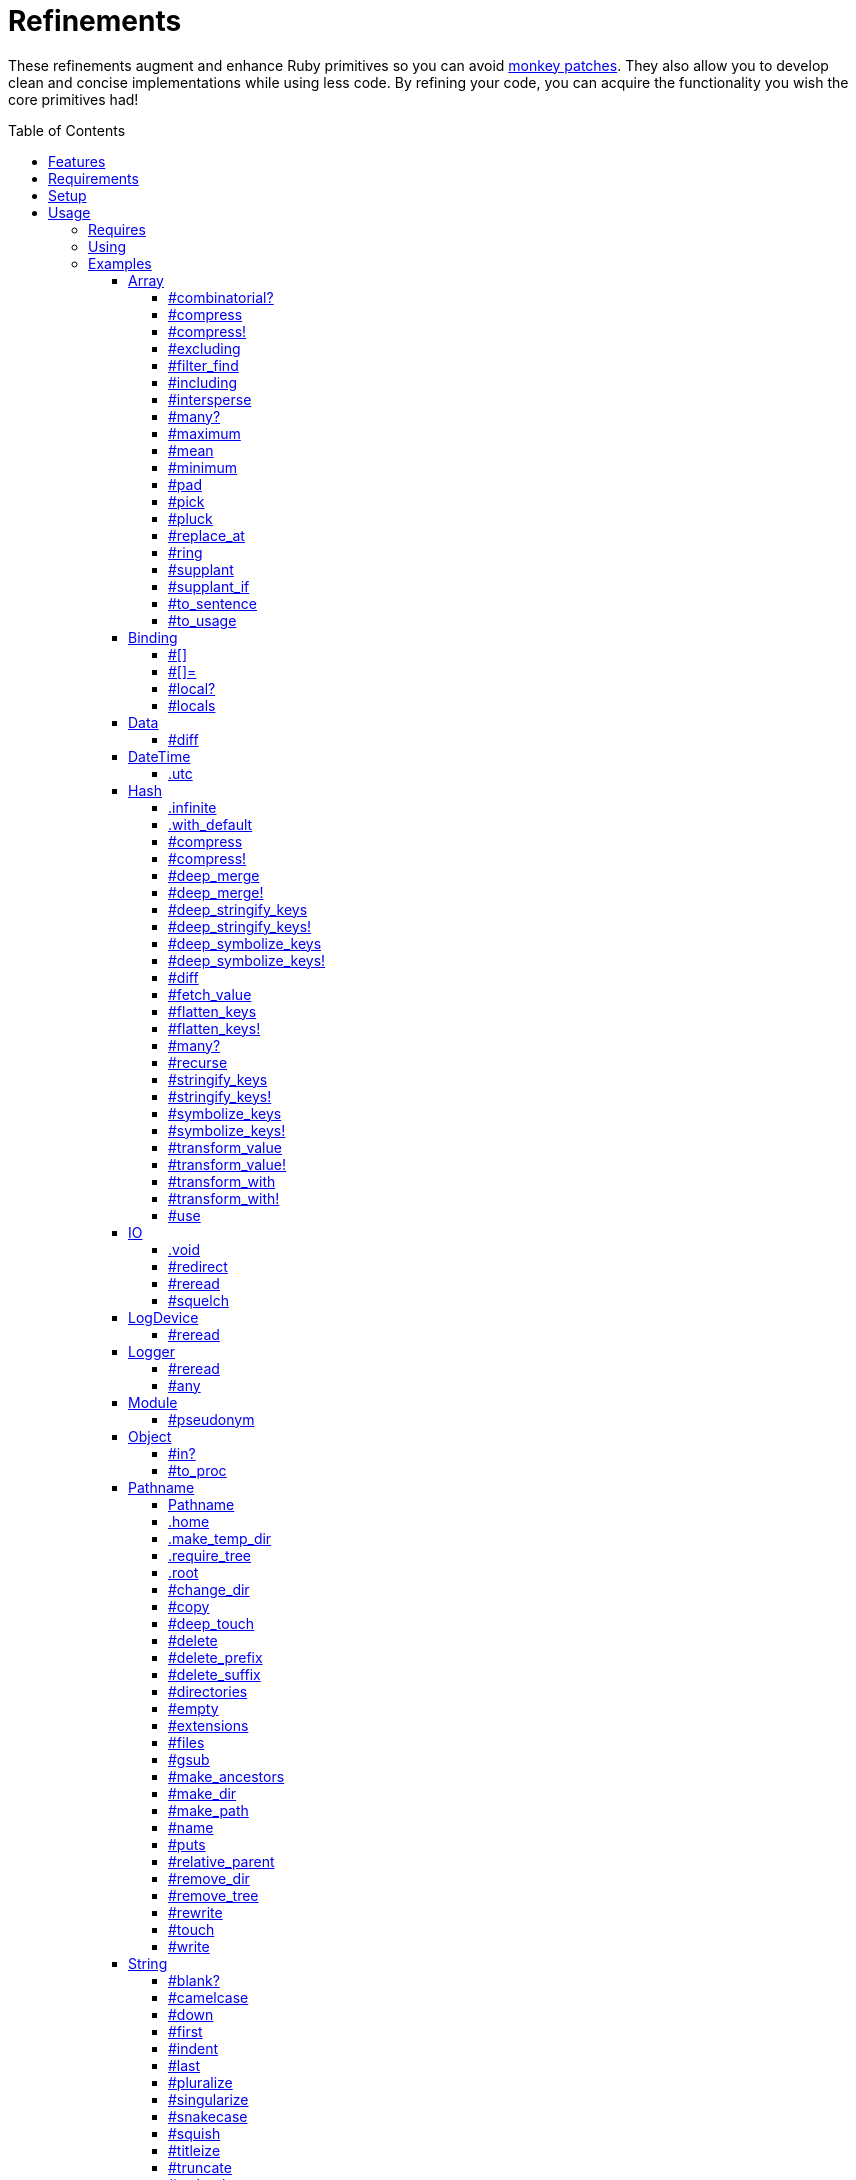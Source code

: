 :toc: macro
:toclevels: 5
:figure-caption!:

= Refinements

These refinements augment and enhance Ruby primitives so you can avoid link:https://alchemists.io/articles/ruby_antipatterns/#_monkey_patches[monkey patches]. They also allow you to develop clean and concise implementations while using less code. By refining your code, you can acquire the functionality you wish the core primitives had!

toc::[]

== Features

Enhances the following objects:

* Array
* Binding
* Data
* DateTime
* Hash
* IO
* LogDevice
* Logger
* Module
* Object
* Pathname
* String
* StringIO
* Struct
* Symbol

== Requirements

. https://www.ruby-lang.org[Ruby].
. A solid understanding of link:https://alchemists.io/articles/ruby_refinements[refinements].

== Setup

To install _with_ security, run:

[source,bash]
----
# 💡 Skip this line if you already have the public certificate installed.
gem cert --add <(curl --compressed --location https://alchemists.io/gems.pem)
gem install refinements --trust-policy HighSecurity
----

To install _without_ security, run:

[source,bash]
----
gem install refinements
----

You can also add the gem directly to your project:

[source,bash]
----
bundle add refinements
----

Once the gem is installed, you only need to require it:

[source,ruby]
----
require "refinements"
----

== Usage

=== Requires

If no refinements are desired, then add the following to your `Gemfile` instead:

[source,ruby]
----
gem "refinements", require: false
----

...then require the specific refinement, as needed. Example:

[source,ruby]
----
require "refinements/array"
require "refinements/binding"
require "refinements/data"
require "refinements/date_time"
require "refinements/hash"
require "refinements/io"
require "refinements/log_device"
require "refinements/logger"
require "refinements/module"
require "refinements/object"
require "refinements/pathname"
require "refinements/string"
require "refinements/string_io"
require "refinements/struct"
require "refinements/symbol"
----

=== Using

Much like including/extending a module, you’ll need to modify your object(s) to use the
refinement(s):

[source,ruby]
----
class Example
  using Refinements::Array
  using Refinements::Binding
  using Refinements::Data
  using Refinements::DateTime
  using Refinements::Hash
  using Refinements::IO
  using Refinements::LogDevice
  using Refinements::Logger
  using Refinements::Module
  using Refinements::Object
  using Refinements::Pathname
  using Refinements::String
  using Refinements::StringIO
  using Refinements::Struct
  using Refinements::Symbol
end
----

=== Examples

The following sections demonstrate how each refinement enriches your objects with new capabilities.

==== Array

===== #combinatorial?

Answers if an array is equal to another array when the elements are equal but in any order and/or subset.

[source,ruby]
----
example = %w[a b c]

example.combinatorial? %w[a b c]    # true
example.combinatorial? %w[c a b]    # true
example.combinatorial? %w[c]        # true
example.combinatorial? %w[c b]      # true
example.combinatorial? %w[x]        # false
example.combinatorial? %w[z b c]    # false
example.combinatorial? %w[a b c d]  # false
example.combinatorial? []           # false
----

===== #compress

Removes `nil` and empty objects without mutating itself. Answers itself if there is nothing to remove.

[source,ruby]
----
object = Object.new
example = [1, "blueberry", nil, "", [], {}, object]

[].compress       # []
[1, 2].compress   # [1, 2]
example.compress  # [1, "blueberry", object]
example           # [1, "blueberry", nil, "", [], {}, object]
----

===== #compress!

Removes `nil` and empty values while mutating itself. Answers `nil` if there is nothing to remove.

[source,ruby]
----
object = Object.new
example = [1, "blueberry", nil, "", [], {}, object]

[].compress!       # nil
[1, 2].compress!   # nil
example.compress!  # [1, "blueberry", object]
example            # [1, "blueberry", object]
----

===== #excluding

Removes given array or elements without mutating itself.

[source,ruby]
----
[1, 2, 3, 4, 5].excluding [4, 5]  # [1, 2, 3]
[1, 2, 3, 4, 5].excluding 4, 5    # [1, 2, 3]
----

===== #filter_find

⚠️ _This is deprecated and will be removed in Version 13.0.0._

Answers the first element which evaluates to true from a filtered collection.

[source,ruby]
----
handlers = [
  -> object { object if object == :b },
  proc { false },
  -> object { object if object == :a }
]

handlers.filter_find                                # Enumerator::Lazy
handlers.filter_find { |handler| handler.call :a }  # :a
handlers.filter_find { |handler| handler.call :x }  # nil
----

===== #including

Adds given array or elements without mutating itself.

[source,ruby]
----
[1, 2, 3].including [4, 5]  # [1, 2, 3, 4, 5]
[1, 2, 3].including 4, 5    # [1, 2, 3, 4, 5]
----

===== #intersperse

Inserts additional elements, or an array, between all members of given array.

[source,ruby]
----
[1, 2, 3].intersperse :a         # [1, :a, 2, :a, 3]
[1, 2, 3].intersperse :a, :b     # [1, :a, :b, 2, :a, :b, 3]
[1, 2, 3].intersperse %i[a b c]  # [1, :a, :b, :c, 2, :a, :b, :c, 3]
----

===== #many?

Answers true if an array has more than one element. Can take a block which evaluates as truthy or
falsey.

[source,ruby]
----
[1, 2].many?             # true
[1, 2, 3].many?(&:odd?)  # true
[1].many?                # false
[].many?                 # false
----

===== #maximum

Answers the maximum extracted value from a collection of objects.

[source,ruby]
----
Point = Data.define :x, :y
points = [Point[x: 1, y: 2], Point[x: 0, y: 1], Point[x: 2, y: 3]]

points.maximum :x  # 2
points.maximum :y  # 3
points.maximum :z  # undefined method `z' for #<data Point x=1, y=2> (NoMethodError)
[].maximum :x      # nil
----

===== #mean

Answers mean/average all elements within an array.

[source,ruby]
----
[].mean                 # 0
[5].mean                # 5
[1, 2, 3].mean          # 2
[1.25, 1.5, 1.75].mean  # 1.5
----

===== #minimum

Answers the minimum extracted value from a collection of objects.

[source,ruby]
----
Point = Data.define :x, :y
points = [Point[x: 1, y: 2], Point[x: 0, y: 1], Point[x: 2, y: 3]]

points.minimum :x  # 0
points.minimum :y  # 1
points.minimum :z  # undefined method `z' for #<data Point x=1, y=2> (NoMethodError)
[].minimum :x      # nil
----

===== #pad

Answers new array padded with given value up to a maximum size. Useful in situations where an array
needs to be a specific size with padded values.

[source,ruby]
----
["a"].pad 0         # ["a"]
["a"].pad "-", 3    # ["a", "-", "-"]
%w[a b].pad "-", 3  # ["a", "b", "-"]
----

===== #pick

Answers value of first element that matches given key.

[source,ruby]
----
array = [{name: "a", label: "A"}, {name: "b", label: "B"}, {name: "c", label: "C"}]

array.pick :name          # "a"
array.pick :name, :label  # ["a", "A"]
array.pick                # nil
[].pick :other            # nil
----

===== #pluck

Answers values of all elements that match given keys.

[source,ruby]
----
array = [{name: "a", label: "A"}, {name: "b", label: "B"}, {name: "c", label: "C"}]

array.pluck :name          # ["a", "b", "c"]
array.pluck :name, :label  # [["a", "A"], ["b", "B"], ["c", "C"]]
array.pluck                # []
[].pluck :other            # []
----

===== #replace_at

Answers mutated array where an element -- at a specific index -- is replaced by single or multiple elements.

[source,ruby]
----
%i[a b c].replace_at 0, :x      # [:x, :b, :c]
%i[a b c].replace_at 1, :x      # [:a, :x, :c]
%i[a b c].replace_at 1, :x, :y  # [:a, :x, :y, :c]
%i[a b c].replace_at -1, :x     # [:a, :b, :x]
----

===== #ring

Answers a circular array which can enumerate before, current, after elements.

[source,ruby]
----
example = [1, 2, 3]
example.ring  # "#<Enumerator: ...>"
example.ring { |(before, current, after)| puts "#{before} #{current} #{after}" }

# [3 1 2]
# [1 2 3]
# [2 3 1]
----

===== #supplant

Answers mutated array where first target element found is replaced by single or multiple elements.

[source,ruby]
----
%i[a b a].supplant :a, :z       # [:z, :b, :a]
%i[a b a].supplant :a, :z, :y   # [:z, :y, :b, :a]
%i[a b a].supplant :a, %i[z y]  # [[:z, :y], :b, :a]
----

===== #supplant_if

Answers mutated array where all target elements are replaced by single or multiple elements.

⚠️ Be aware that this can be an expensive operation on large arrays.

[source,ruby]
----
%i[a b a].supplant_if :a, :z       # [:z, :b, :z]
%i[a b a].supplant_if :a, :z, :y   # [:z, :y, :b, :z, :y]
%i[a b a].supplant_if :a, %i[z y]  # [[:z, :y], :b, [:z, :y]]
----

===== #to_sentence

Answers a sentence using `"and"` as the default conjunction and `", "` as the default delimiter.
Useful when building documentation, answering human readable error messages, etc.

[source,ruby]
----
[].to_sentence                                        # ""
["demo"].to_sentence                                  # "demo"
["a", :b].to_sentence                                 # "a and b"
[1, "a", :b, 2.0, /\w+/].to_sentence                  # "1, a, b, 2.0, and (?-mix:\\w+)"
%w[one two three].to_sentence                         # "one, two, and three"
%w[eins zwei drei].to_sentence "und", delimiter: " "  # "eins zwei und drei"
----

💡 You can use a string or a symbol for the conjunction (i.e. `"and"` or `:and`).

===== #to_usage

Further enhances `#to_sentence` by answering a sentence where all elements are inspected (i.e. `#inspect`) before turned into a sentence using `"and"` as the default conjunction and `", "` as the default delimiter. This is useful when providing detailed error messages _and_ you need the _types_ of all elements preserved.

[source,ruby]
----
[].to_usage                                        # ""
["demo"].to_usage                                  # "\"demo\""
["a", :b].to_usage                                 # "\"a\" and :b"
[1, "a", :b, 2.0, /\w+/].to_usage                  # "1, \"a\", :b, 2.0, and /\\w+/"
%w[one two three].to_usage                         # "\"one\", \"two\", and \"three\""
%w[eins zwei drei].to_usage "und", delimiter: " "  # "\"eins\" \"zwei\" und \"drei\""
----

💡 You can use a string or a symbol for the conjunction (i.e. `"and"` or `:and`).

==== Binding

===== #[]

Allows you to obtain a local variable. This is an alias to `#local_variable_get`.

[source,ruby]
----
a = 1
binding[:a]      # 1
binding[:bogus]  # `bogus' is not defined (NameError)
----

===== #[]=

Allows you to set a local variable. This is an alias to `#local_variable_set`.

[source,ruby]
----
a = 1
binding[:a] = 5
binding[:bogus] = "bad"

binding[:a]      # 5
binding[:bogus]  # # `bogus' is not defined (NameError)
----

===== #local?

Allows you to check if local variable is defined. This is an alias to `#local_variable_defined?`.

[source,ruby]
----
a = 1

binding.local? :a  # true
binding.local? :b  # false
----

===== #locals

Allows you to acquire all locally defined variables. This is an alias to `#local_variables`.

[source,ruby]
----
binding.locals  # []

a = 1
b = 2

binding.locals  # [:a, :b]
----

==== Data

===== #diff

Allows you to obtain the differences between two objects.

[source,ruby]
----
implementation = Data.define :a, :b, :c

one = implementation.new a: 1, b: 2, c: 3
two = implementation.new a: 3, b: 2, c: 1
three = Data.define(:x, :y).new x: 1, y: 2

one.diff one         # {}
one.diff two         # {:a=>[1, 3], :c=>[3, 1]}
one.diff three       # {:a=>[1, nil], :b=>[2, nil], :c=>[3, nil]}
one.diff Object.new  # {:a=>[1, nil], :b=>[2, nil], :c=>[3, nil]}
----

Any object that _is not_ the same type will have a `nil` value as shown in the last two examples.

==== DateTime

===== .utc

Answers new DateTime object for current UTC date/time.

[source,ruby]
----
DateTime.utc # "#<DateTime: 2019-12-31T18:17:00+00:00 ((2458849j,65820s,181867000n),+0s,2299161j)>"
----

==== Hash

===== .infinite

Answers new hash where missing keys, even deeply nested, answer an empty hash.

[source,ruby]
----
example = Hash.infinite
example[:a]          # {}
example[:a][:b][:c]  # {}
----

===== .with_default

Answers new hash where every top-level missing key has the same default value.

[source,ruby]
----
example = Hash.with_default ""
example[:a]  # ""

example = Hash.with_default []
example[:b]  # []
----

===== #compress

Removes `nil` and empty objects without mutating itself. Answers itself if nothing to remove.

[source,ruby]
----
object = Object.new
example = {a: 1, b: "blueberry", c: nil, d: "", e: [], f: {}, g: object}

{}.compress            # {}
{a: 1, b: 2}.compress  # {a: 1, b: 2}
example.compress       # {a: 1, b: "blueberry", g: object}
example                # {a: 1, b: "blueberry", c: nil, d: "", e: [], f: {}, g: object}
----

===== #compress!

Removes `nil` and empty objects while mutating itself. Answers `nil` if nothing to remove.

[source,ruby]
----
object = Object.new
example = {a: 1, b: "blueberry", c: nil, d: "", e: [], f: {}, g: object}

{}.compress!            # nil
{a: 1, b: 2}.compress!  # nil
example.compress!       # {a: 1, b: "blueberry", g: object}
example                 # {a: 1, b: "blueberry", g: object}
----

===== #deep_merge

Merges deeply nested hashes together without mutating itself.

[source,ruby]
----
example = {a: "A", b: {one: "One", two: "Two"}}

example.deep_merge b: {one: 1}  # {a: "A", b: {one: 1, two: "Two"}}
example                         # {a: "A", b: {one: "One", two: "Two"}}
----

===== #deep_merge!

Merges deeply nested hashes together while mutating itself.

[source,ruby]
----
example = {a: "A", b: {one: "One", two: "Two"}}

example.deep_merge! b: {one: 1}  # {a: "A", b: {one: 1, two: "Two"}}
example                          # {a: "A", b: {one: 1, two: "Two"}}
----

===== #deep_stringify_keys

Answers string keys of a nested hash without mutating itself. Does not handle nested arrays, though.

[source,ruby]
----
example = {a: {b: 2}}
example.deep_stringify_keys  # {"a" => {"b" => 1}}
example                      # {a: {b: 2}}
----

===== #deep_stringify_keys!

Answers string keys of nested hash while mutating itself. Does not handle nested arrays, though.

[source,ruby]
----
example = {a: {b: 2}}
example.deep_stringify_keys!  # {"a" => {"b" => 1}}
example                       # {"a" => {"b" => 1}}
----

===== #deep_symbolize_keys

Symbolizes keys of nested hash without mutating itself. Does not handle nested arrays, though.

[source,ruby]
----
example = {"a" => {"b" => 2}}
example.deep_symbolize_keys  # {a: {b: 1}}
example                      # {"a" => {"b" => 2}}
----

===== #deep_symbolize_keys!

Symbolizes keys of nested hash while mutating itself. Does not handle nested arrays, though.

[source,ruby]
----
example = {"a" => {"b" => 2}}
example.deep_symbolize_keys!  # {a: {b: 1}}
example                       # {a: {b: 1}}
----

===== #diff

Allows you to obtain the differences between two objects.

[source,ruby]
----
one = {a: 1, b: 2, c: 3}
two = {a: 3, b: 2, c: 1}
three = {c: 3, b: 2, a: 1}
four = Data.define(:x, :y).new x: 1, y: 2

one.diff one         # {}
one.diff two         # {:a=>[1, 3], :c=>[3, 1]}
one.diff three       # {}
one.diff four        # {:a=>[1, nil], :b=>[2, nil], :c=>[3, nil]}
one.diff Object.new  # {:a=>[1, nil], :b=>[2, nil], :c=>[3, nil]}
----

Any object that _is not_ the same type will have a `nil` value as shown in the last two examples. Two hashes with the same keys but defined in different order behave as if they had the same key order.

===== #fetch_value

Fetches value for exiting or missing key. Behavior is identical to `#fetch` except when the value of
the key is `nil` you'll get the default value instead. This eliminates the need for using an _or_
expression: `example.fetch(:desired_key) || "default_value"`.

[source,ruby]
----
{a: "demo"}.fetch_value :a, "default"   # "demo"
{a: "demo"}.fetch_value :a              # "demo"
{a: nil}.fetch_value :a, "default"      # "default"
{a: nil}.fetch_value(:a) { "default" }  # "default"
{}.fetch_value :a                       # KeyError
{}.fetch_value(:a) { "default" }        # "default"
{a: "demo"}.fetch_value                 # ArgumentError
----

===== #flatten_keys

Flattens nested keys as top-level keys without mutating itself. Keys are converted to symbols. Does not handle nested arrays.

[source,ruby]
----
{a: {b: 1}}.flatten_keys prefix: :demo          # {demo_a_b: 1}
{a: {b: 1}}.flatten_keys delimiter: :|          # {:"a|b" => 1}

example = {a: {b: 1}}
example.flatten_keys                            # {a_b: 1}
example                                         # {a: {b: 1}}
----

===== #flatten_keys!

Flattens nested keys as top-level keys while mutating itself. Keys are converted to symbols. Does not handle nested arrays.

[source,ruby]
----
{a: {b: 1}}.flatten_keys! prefix: :demo          # {demo_a_b: 1}
{a: {b: 1}}.flatten_keys! delimiter: :|          # {:"a|b" => 1}

example = {a: {b: 1}}
example.flatten_keys!  # {a_b: 1}
example                # {a_b: 1}
----

===== #many?

Answers true if a hash has more than one element. Can take a block which evaluates as truthy or
falsey.

[source,ruby]
----
{a: 1, b: 2}.many?                                     # true
{a: 1, b: 2, c: 2}.many? { |_key, value| value == 2 }  # true
{a: 1}.many?                                           # false
{}.many?                                               # false
----

===== #recurse

Recursively iterates over the hash and any hash value by applying the given block to it. Does not
handle nested arrays, though.

[source,ruby]
----
example = {"a" => {"b" => 1}}
example.recurse(&:symbolize_keys)  # {a: {b: 1}}
example.recurse(&:invert)          # {{"b" => 1} => "a"}
----

===== #stringify_keys

Converts keys to strings without mutating itself.

[source,ruby]
----
example = {a: 1, b: 2}
example.stringify_keys  # {"a" => 1, "b" => 2}
example                 # {a: 1, b: 2}
----

===== #stringify_keys!

Converts keys to strings while mutating itself.

[source,ruby]
----
example = {a: 1, b: 2}
example.stringify_keys!  # {"a" => 1, "b" => 2}
example                  # {"a" => 1, "b" => 2}
----

===== #symbolize_keys

Converts keys to symbols without mutating itself.

[source,ruby]
----
example = {"a" => 1, "b" => 2}
example.symbolize_keys  # {a: 1, b: 2}
example                 # {"a" => 1, "b" => 2}
----

===== #symbolize_keys!

Converts keys to symbols while mutating itself.

[source,ruby]
----
example = {"a" => 1, "b" => 2}
example.symbolize_keys!  # {a: 1, b: 2}
example                  # {a: 1, b: 2}
----

===== #transform_value

Transforms a value for the specified key _only_ if the key exists and a block is given. Otherwise, the original hash is answered. Does not mutate itself.

[source,ruby]
----
example = {a: 1, b: 2}

example.transform_value :b                          # {a: 1, b: 2}
example.transform_value(:b) { 20 }                  # {a: 1, b: 20}
example.transform_value(:b) { |value| value * 10 }  # {a: 1, b: 20}
example.transform_value :c                          # {a: 1, b: 2}
example.transform_value(:c) { :bogus }              # {a: 1, b: 2}
----

The original object _is not_ mutated:

[source,ruby]
----
example.transform_value(:b) { 20 }  # {a: 1, b: 20}
example                             # {a: 1, b: 2}
----

===== #transform_value!

Transforms a value for the specified key _only_ if the key exists and a block is given. Otherwise, the original hash is answered. Mutates itself.

[source,ruby]
----
example = {a: 1, b: 2}

example.transform_value! :b                          # {a: 1, b: 2}
example.transform_value!(:b) { 20 }                  # {a: 1, b: 20}
example.transform_value!(:b) { |value| value * 10 }  # {a: 1, b: 20}
example.transform_value! :c                          # {a: 1, b: 2}
example.transform_value!(:c) { :bogus }              # {a: 1, b: 2}
----

The original object _is_ mutated:

[source,ruby]
----
example.transform_value!(:b) { 20 }  # {a: 1, b: 20}
example                              # {a: 1, b: 20}
----

===== #transform_with

Transforms values of keys using specific operations (i.e. any object that responds to `#call`). Does not mutate itself and you can transform multiple values at once:

[source,ruby]
----
example = {name: "Jayne Doe", email: "<jd@example.com>"}

example.transform_with name: -> value { value.delete_suffix " Doe" },
                       email: -> value { value.tr "<>", "" }
# {name: "Jayne", email: "jd@example.com"}
----

Invalid keys are ignored:

[source,ruby]
----
example.transform_with bogus: -> value { value.tr "<>", "" }
# {email: "<jd@example.com>"}
----

The original object _is not_ mutated:

[source,ruby]
----
example  # {name: "Jayne Doe", email: "<jd@example.com>"}
----

===== #transform_with!

Transforms values of keys using specific operations (i.e. any object that responds to `#call`). Mutates itself and you can transform multiple values at once:

[source,ruby]
----
example = {name: "Jayne Doe", email: "<jd@example.com>"}

example.transform_with! name: -> value { value.delete_suffix " Doe" },
                        email: -> value { value.tr "<>", "" }
# {name: "Jayne", email: "jd@example.com"}
----

Invalid keys are ignored:

[source,ruby]
----
example.transform_with! bogus: -> value { value.tr "<>", "" }
# {email: "<jd@example.com>"}
----

The original object _is_ mutated:

[source,ruby]
----
example  # {name: "Jayne", email: "jd@example.com"}
----

===== #use

Uses the hash's keys as block arguments where the value of the block argument is equal to the value of the key found within the hash. Works best with hashes that use symbols for keys but falls back to string keys when symbol keys can't be found.

[source,ruby]
----
example = {unit: "221B", street: "Baker Street", city: "London", country: "UK"}

example.use { |unit, street| "#{unit} #{street}" }  # "221B Baker Street"
----

==== IO

===== .void

Answers an IO stream which points to `/dev/null` in order to ignore any reads or writes to the
stream. When given a block, the stream will automatically close upon block exit. When not given a
block, you'll need to close the stream manually.

[source,ruby]
----
io = IO.void                                    # "#<IO:fd 20>"
io = IO.void { |void| void.write "nevermore" }  # "#<IO:(closed)>"
----

===== #redirect

Redirects current stream to other stream when given a block. Without a block, the original stream is
answered instead.

[source,ruby]
----
io = IO.new IO.sysopen(Pathname("demo.txt").to_s, "w+")
other = IO.new IO.sysopen(Pathname("other.txt").to_s, "w+")

io.redirect other                                    # "#<IO:fd 20>"
io.redirect(other) { |stream| stream.write "demo" }  # "#<IO:fd 21>"
----

===== #reread

Answers full stream by rewinding to beginning of stream and reading all content.

[source,ruby]
----
io = IO.new IO.sysopen(Pathname("demo.txt").to_s, "w+")
io.write "This is a demo."

io.reread           # "This is a demo."
io.reread 4         # "This"

buffer = "".dup
io.reread(buffer:)  # "This is a demo."
buffer              # "This is a demo."
----

===== #squelch

Temporarily ignores any reads/writes for code executed within a block. Answers itself without any
arguments or when given a block.

[source,ruby]
----
io = IO.new IO.sysopen(Pathname("test.txt").to_s, "w+")

io.squelch                      # "#<IO:fd 20>"
io.squelch { io.write "Test" }  # "#<IO:fd 20>"
io.reread                       # ""
----

==== LogDevice

===== #reread

Answers previously written content by rewinding to beginning of device.

[source,ruby]
----
# With File.
device = Logger::LogDevice.new "test.log"
device.write "Test."
device.reread  # "Test."

# With StringIO.
device = Logger::LogDevice.new StringIO.new
device.write "Test."
device.reread  # "Test."

# With STDOUT.
device = Logger::LogDevice.new $stdout
device.write "Test."
device.reread  # ""
----

==== Logger

===== #reread

Answers previously written content by rewinding to beginning of log.

[source,ruby]
----
# With File.
logger = Logger.new "test.log"
logger.write "Test."
logger.reread  # "Test."

# With StringIO.
logger = Logger.new StringIO.new
logger.write "Test."
logger.reread  # "Test."

# With STDOUT.
logger = Logger.new $stdout
logger.write "Test."
logger.reread  # ""
----

===== #any

Allows you to log _any_ message which is identical in behavior and functionality to the `Logger#unknown` method only this requires less typing and better matches the terminology used by the `#unknown` method.

[source,ruby]
----
logger = Logger.new STDOUT

logger.any "Test."
# A, [2000-01-10T09:00:00.847428 #44925]   ANY -- : Test.

logger.any { "Test." }
A, [2000-01-10T09:00:00.330719 #44925]   ANY -- : Test.
----

==== Module

===== #pseudonym

Allows you to set a temporary name for your anonymous `Module` (or `Class` since `Class` inherits from `Module`) with a better default than what `+#set_temporary_name+` provides.

[source,ruby]
----
Module.new.pseudonym "demo"                       # demo-44600
Module.new.pseudonym "demo", delimiter: "_"       # demo_60900
Module.new.pseudonym "demo", nil                  # demo-
Module.new.pseudonym "demo", nil, delimiter: nil  # demo
----

The same applies for anonymous classes since classes inherit from modules:

[source,ruby]
----
Class.new.pseudonym "demo"                       # demo-44600 < Object
Class.new.pseudonym "demo", delimiter: "_"       # demo_60900 < Object
Class.new.pseudonym "demo", nil                  # demo- < Object
Class.new.pseudonym "demo", nil, delimiter: nil  # demo < Object
----

💡 While convenient, if you find yourself nullifying the suffix and/or delimiter, you're better off using `+#set_temporary_name+`.

==== Object

===== #in?

Allows you to know if `self` is included in, or an element of, the target object.

[source,ruby]
----
1.in? [1, 2, 3]             # true
9.in? [1, 2, 3]             # false

"a".in? %w[a b c]           # true
"z".in? %w[a b c]           # false

:a.in? %i[a b c]            # true
:z.in? %i[a b c]            # false

:a.in? %i[a b c].to_enum    # true
:z.in? %i[a b c].to_enum    # false

:a.in?({a: 1, b: 2, c: 3})  # true
:z.in?({a: 1, b: 2, c: 3})  # false

1.in? 1..5                  # true
9.in? 1..5                  # false

1.in? Set[1, 2, 3]          # true
9.in? Set[1, 2, 3]          # false

"a".in? "abcde"             # true
"z".in? "abcde"             # false

"z".in? Object.new          # `String#include?` must be implemented. (NoMethodError)
----

===== #to_proc

Allows you to cast any object to a proc.

[source,ruby]
----
one = Class.new { def call = :test }
           .new
two = Object.new

one.to_proc  # #<Proc:0x0000000124019580 (lambda)>
two.to_proc  # `Object#call` must be implemented. (NoMethodError)
----

==== Pathname

===== Pathname

Enhances the `Kernel` conversion function which casts `nil` into a pathname in order to avoid:
`TypeError (no implicit conversion of nil into String)`. The pathname remains invalid but at least
you have an instance of `Pathname`, which behaves like a _Null Object_, that can be used to
construct a valid path.

[source,ruby]
----
Pathname nil  # Pathname("")
----

===== .home

Answers user home directory.

[source,ruby]
----
Pathname.home  # Pathname "/Users/demo"
----

===== .make_temp_dir

Wraps `Dir.mktmpdir` with the following behavior (see
link:https://rubyapi.org/o/Dir.mktmpdir#method-c-mktmpdir[Dir.mktmpdir] for details):

* *Without Block* - Answers a newly created Pathname instance which is not automatically cleaned up.
* *With Block*  Yields a Pathname instance, answers result of given block, and automatically cleans
  up temporary directory after block exits.

The following examples use truncated temporary directories for illustration purposes only. In
reality, these paths will be longer depending on which operating system you are using.

[source,ruby]
----
Pathname.make_temp_dir                                       # Pathname:/var/folders/T/temp-20200101-16940-r8
Pathname.make_temp_dir prefix: "prefix-"                     # Pathname:/var/folders/T/prefix-20200101-16940-r8
Pathname.make_temp_dir suffix: "-suffix"                     # Pathname:/var/folders/T/temp-20200101-16940-r8-suffix
Pathname.make_temp_dir prefix: "prefix-", suffix: "-suffix"  # Pathname:/var/folders/T/prefix-20200101-16940-r8-suffix
Pathname.make_temp_dir root: "/example"                      # Pathname:/example/temp-20200101-16940-r8
Pathname.make_temp_dir { "I am a block result" }             # "I am a block result"
Pathname.make_temp_dir { |path| path.join "sub_dir" }        # Pathname:/var/folders/T/temp-20200101-16940-r8/sub_dir
----

===== .require_tree

Requires all Ruby files in given root path and corresponding nested tree structure. All files are sorted before being required to ensure consistent behavior. Example:

[source,ruby]
----
# Before
Dir[File.join(__dir__, "support/shared_contexts/**/*.rb")].sort.each { |path| require path }

# After
Pathname.require_tree "#{__dir__}/support/shared_contexts"
----

The following are further examples of potential usage:

[source,ruby]
----
# Requires all files in root directory and below.
Pathname.require_tree __dir__

# Requires all files in `/test/**/*.rb` and below.
Pathname.require_tree "/test"

# Requires all files in RSpec shared examples directory structure.
Pathname.require_tree SPEC_ROOT.join("support/shared_examples")
----

===== .root

Answers operating system root path.

[source,ruby]
----
Pathname.root  # Pathname "/"
----

===== #change_dir

Wraps `Dir.chdir` behavior by changing to directory of current path. See
link:https://rubyapi.org/o/Dir.chdir#method-c-chdir[Dir.chdir] for details.

[source,ruby]
----
current = Pathname.pwd                  # "$HOME/demo" (Present Working Directory)
custom = current.join("test").make_dir  # Pathname "$HOME/demo/test"
custom.change_dir                       # "$HOME/demo/test" (Present Working Directory)
current.change_dir                      # "$HOME/demo" (Present Working Directory)
custom.change_dir { "example" }         # "example"
custom.change_dir { |path| path }       # Pathname "$HOME/demo/test"
Pathname.pwd                            # "$HOME/demo" (Present Working Directory)
----

===== #copy

Copies file from current location to new location while answering itself so it can be chained.

[source,ruby]
----
Pathname("input.txt").copy Pathname("output.txt")  # Pathname("input.txt")
----

===== #deep_touch

Has all of the same functionality as the `#touch` method while being able to create ancestor
directories no matter how deeply nested the file might be.

[source,ruby]
----
Pathname("a/b/c/d.txt").touch               # Pathname("a/b/c/d.txt")
Pathname("a/b/c/d.txt").touch Time.now - 1  # Pathname("a/b/c/d.txt")
----

===== #delete

Deletes file or directory and answers itself so it can be chained.

[source,ruby]
----
# When path exists.
Pathname("/example.txt").touch.delete  # Pathname("/example")

# When path doesn't exist.
Pathname("/example.txt").delete        # Errno::ENOENT
----

===== #delete_prefix

Deletes a path prefix and answers new pathname.

[source,ruby]
----
Pathname("a/path/example-test.rb").delete_prefix "example-"  # Pathname("a/path/test.rb")
Pathname("example-test.rb").delete_prefix "example-"         # Pathname("test.rb")
Pathname("example-test.rb").delete_prefix "miss"             # Pathname("example-test.rb")
----

===== #delete_suffix

Deletes a path suffix and answers new pathname.

[source,ruby]
----
Pathname("a/path/test-example.rb").delete_suffix "-example"  # Pathname("a/path/test.rb")
Pathname("test-example.rb").delete_suffix "-example"         # Pathname("test.rb")
Pathname("test-example.rb").delete_suffix "miss"             # Pathname("test-example.rb")
----

===== #directories

Answers all directories or filtered directories for current path.

[source,ruby]
----
Pathname("/example").directories                           # [Pathname("a"), Pathname("b")]
Pathname("/example").directories "a*"                      # [Pathname("a")]
Pathname("/example").directories flag: File::FNM_DOTMATCH  # [Pathname(".."), Pathname(".")]
----

===== #empty

Empties a directory of children (i.e. folders, nested folders, or files) or clears an existing file
of contents. If a directory or file doesn't exist, it will be created.

[source,ruby]
----
directory = Pathname("test").make_path
file = directory.join("test.txt").write("example")

file.empty.read           # ""
directory.empty.children  # []
----

===== #extensions

Answers file extensions as an array.

[source,ruby]
----
Pathname("example.txt.erb").extensions  # [".txt", ".erb"]
----

===== #files

Answers all files or filtered files for current path.

[source,ruby]
----
Pathname("/example").files                           # [Pathname("a.txt"), Pathname("a.png")]
Pathname("/example").files "*.png"                   # [Pathname("a.png")]
Pathname("/example").files flag: File::FNM_DOTMATCH  # [Pathname(".ruby-version")]
----

===== #gsub

Same behavior as `String#gsub` but answers a path with patterns replaced with desired substitutes.

[source,ruby]
----
Pathname("/a/path/some/path").gsub "path", "test"
# Pathname("/a/test/some/test")

Pathname("/%placeholder%/some/%placeholder%").gsub "%placeholder%", "test"
# Pathname("/test/some/test")
----

===== #make_ancestors

Ensures all ancestor directories are created for a path.

[source,ruby]
----
Pathname("/one/two").make_ancestors  # Pathname("/one/two")
Pathname("/one").exist?              # true
Pathname("/one/two").exist?          # false
----

===== #make_dir

Provides alternative `#mkdir` behavior by always answering itself (even when directory exists) and
not throwing errors when directory does exist in order to ensure the pathname can be chained.

[source,ruby]
----
Pathname("/one").make_dir           # Pathname("/one")
Pathname("/one").make_dir.make_dir  # Pathname("/one")
----

===== #make_path

Provides alternative `#mkpath` behavior by always answering itself (even when full path exists) and
not throwing errors when directory does exist in order to ensure the pathname can be chained.

[source,ruby]
----
Pathname("/one/two/three").make_path            # Pathname("/one/two/three")
Pathname("/one/two/three").make_path.make_path  # Pathname("/one/two/three")
----

===== #name

Answers file name without extension.

[source,ruby]
----
Pathname("example.txt").name # Pathname("example")
----

===== #puts

Wraps `#write` by writing content to file with new line and answering itself. Allows you to more easily swap out a `Pathname` object with similar IO objects who support `#puts`: `IO`, `StringIO`, `File`, `Kernel`, and so forth.

[source,ruby]
----
path = Pathname("test.txt").touch
path.puts "Test."
path.read                                      # "Test.\n"

Pathname("text.txt").touch.puts("Test.").read  # "Test.\n"
----

===== #relative_parent

Answers relative path from parent directory. This complements: `#relative_path_from`.

[source,ruby]
----
Pathname("/one/two/three").relative_parent "/one"  # Pathname "two"
----

===== #remove_dir

Provides alternative `#rmdir` behavior by always answering itself (even when full path exists) and
not throwing errors when directory does exist in order to ensure the pathname can be chained.

[source,ruby]
----
Pathname("/test").make_dir.remove_dir.exist?  # false
Pathname("/test").remove_dir                  # Pathname("/test")
Pathname("/test").remove_dir.remove_dir       # Pathname("/test")
----

===== #remove_tree

Provides alternative `#rmtree` behavior by always answering itself (even when full path exists) and
not throwing errors when directory does exist in order to ensure the pathname can be chained.

[source,ruby]
----
parent_path = Pathname "/one"
child_path = parent_path.join "two"

child_path.make_path
parent_path.remove_tree  # Pathname "/one"
child_path.exist?        # false
parent_path.exist?       # false

child_path.make_path
child_path.remove_tree   # Pathname "/one/two"
child_path.exist?        # false
parent_path.exist?       # true
----

===== #rewrite

When given a block, it provides the contents of the recently read file for manipulation and
immediate writing back to the same file.

[source,ruby]
----
Pathname("/test.txt").rewrite                                           # Pathname("/test.txt")
Pathname("/test.txt").rewrite { |body| body.sub "[token]", "example" }  # Pathname("/test.txt")
----

===== #touch

Updates access and modification times for an existing path by defaulting to current time. When path
doesn't exist, it will be created as a file.

[source,ruby]
----
Pathname("example").touch                   # Pathname("example")
Pathname("example").touch Time.now - 1      # Pathname("example")
Pathname("example.txt").touch               # Pathname("example.txt")
Pathname("example.txt").touch Time.now - 1  # Pathname("example.txt")
----

===== #write

Writes to file and answers itself so it can be chained. See `IO.write` for details on additional
options.

[source,ruby]
----
Pathname("example.txt").write "test"             # Pathname("example.txt")
Pathname("example.txt").write "test", offset: 1  # Pathname("example.txt")
Pathname("example.txt").write "test", mode: "a"  # Pathname("example.txt")
----

==== String

===== #blank?

Answers `true`/`false` based on whether string is blank, `<space>`, `\n`, `\t`, and/or `\r`.

[source,ruby]
----
" \n\t\r".blank?  # true
----

===== #camelcase

Answers a camel cased string.

[source,ruby]
----
"this_is_an_example".camelcase  # "ThisIsAnExample"
----

===== #down

Answers string with only first letter down cased.

[source,ruby]
----
"EXAMPLE".down  # "eXAMPLE"
----

===== #first

Answers first character of a string or first set of characters if given a number.

[source,ruby]
----
"example".first    # "e"
"example".first 4  # "exam"
----

===== #indent

Answers indentation (string) which is the result of the multiplier times padding. By default, the multiplier is `1` and the padding is `"  "` which equates to two spaces.

[source,ruby]
----
"example".indent              # "  example"
"example".indent 0            # "example"
"example".indent -1           # "example"
"example".indent 2            # "    example"
"example".indent 3, pad: " "  # "   example"
----

===== #last

Answers last character of a string or last set of characters if given a number.

[source,ruby]
----
"instant".last    # "t"
"instant".last 3  # "ant"
----

===== #pluralize

Answers plural form of self when given a suffix to add. The plural form of the word can be
dynamically calculated when given a count and a replacement pattern (i.e. string or regular
expression) can be supplied for further specificity. Usage is based on
link:https://en.wikipedia.org/wiki/English_plurals[plurals in English] which may or may not work
well in other languages.

[source,ruby]
----
"apple".pluralize "s"                      # apples
"apple".pluralize "s", 0                   # apples
"apple".pluralize "s", 1                   # apple
"apple".pluralize "s", -1                  # apple
"apple".pluralize "s", 2                   # apples
"apple".pluralize "s", -2                  # apples
"cactus".pluralize "i", replace: "us"      # cacti
"cul-de-sac".pluralize "ls", replace: "l"  # culs-de-sac
----

===== #singularize

Answers singular form of self when given a suffix to remove (can be a string or a regular
expression). The singular form of the word can be dynamically calculated when given a count and a
replacement string can be supplied for further specificity. Usage is based on
link:https://en.wikipedia.org/wiki/English_plurals[plurals in English] which may or may not work
well in other languages.

[source,ruby]
----
"apples".singularize "s"                      # apple
"sacks".singularize /s$/                      # sack
"apples".singularize "s", 0                   # apples
"apples".singularize "s", 1                   # apple
"apples".singularize "s", -1                  # apple
"apples".singularize "s", 2                   # apples
"apples".singularize "s", -2                  # apples
"cacti".singularize "i", replace: "us"        # cactus
"culs-de-sac".singularize "ls", replace: "l"  # cul-de-sac
----

===== #snakecase

Answers a snake cased string.

[source,ruby]
----
"ThisIsAnExample".snakecase  # "this_is_an_example"
----

===== #squish

Removes leading, in body, and trailing whitespace, including any tabs or newlines, without mutating itself. Processes ASCII and unicode whitespace as well.

[source,ruby]
----
"one two three".squish                  # "one two three"
" one  two   \n    \t   three ".squish  # "one two three"
----

===== #titleize

Answers a title string with proper capitalization of each word.

[source,ruby]
----
"ThisIsAnExample".titleize  # "This Is An Example"
----

===== #truncate

Answers a truncated, non-mutated, string for given length with optional delimiter and/or overflow.

The delimiter is the second positional parameter (optional) and is `nil` by default. A custom string or regular expression can be used to customize truncation behavior.

The trailer is an optional keyword parameter that is an ellipsis (i.e. `"..."`) by default. The trailer can be a custom or empty string. The string length of the trailer is added to the length of the string being truncated, so keep this in mind when setting truncation length.

[source,ruby]
----
demo = "It was the best of times"
length = demo.length

demo.truncate 9                          # "It was..."
demo.truncate 12                         # "It was th..."
demo.truncate length                     # "It was the best of times"
demo.truncate Float::INFINITY            # "It was the best of times"
demo.truncate 12, " "                    # "It was..."
demo.truncate 12, /\s/                   # "It was..."
demo.truncate 6, trailer: ""             # "It was"
demo.truncate 16, trailer: "... (more)"  # "It was... (more)"
"demo".truncate 3                        # "..."
----

===== #to_bool

Answers string as a boolean.

[source,ruby]
----
"true".to_bool     # true
"yes".to_bool      # true
"1".to_bool        # true
"".to_bool         # false
"example".to_bool  # false
----

===== #up

Answers string with only first letter capitalized.

[source,ruby]
----
"example".up  # "Example"
----

==== String IO

===== #reread

Answers full string by rewinding to beginning of string and reading all content.

[source,ruby]
----
io = StringIO.new
io.write "This is a test."

io.reread    # "This is a test."
io.reread 4  # "This"

buffer = "".dup
io.reread(buffer:)  # "This is a test."
buffer              # "This is a test."
----

===== #to_s

Answers underlying string representation for _explicit_ conversion.

[source,ruby]
----
io = StringIO.new
io.write "One"
io.write ", "
io.write "Two."
io.to_s # "One, Two."
----

===== #to_str

Answers underlying string representation for _implicit_ conversion.

[source,ruby]
----
io = StringIO.new
io.write "One"
io.write ", "
io.write "Two."
io.to_str # "One, Two."
----

==== Struct

===== .with_positions

⚠️ _This is deprecated and will be removed in Version 13.0.0._

Answers a struct instance with given positional arguments regardless of
whether the struct was constructed with positional or keyword arguments.

[source,ruby]
----
Example = Struct.new :a, :b, :c
Example.with_positions 1, 2, 3  # #<struct a=1, b=2, c=3>
Example.with_positions 1        # #<struct a=1, b=nil, c=nil>

Example = Struct.new :a, :b, :c, keyword_init: true
Example.with_positions 1, 2, 3  # #<struct a=1, b=2, c=3>
Example.with_positions 1        # #<struct a=1, b=nil, c=nil>
----

===== #diff

Allows you to obtain the differences between two objects.

[source,ruby]
----
implementation = Struct.new :a, :b, :c

one = implementation.new a: 1, b: 2, c: 3
two = implementation.new a: 3, b: 2, c: 1
three = Struct.new(:x, :y).new x: 1, y: 2

one.diff one         # {}
one.diff two         # {:a=>[1, 3], :c=>[3, 1]}
one.diff three       # {:a=>[1, nil], :b=>[2, nil], :c=>[3, nil]}
one.diff Object.new  # {:a=>[1, nil], :b=>[2, nil], :c=>[3, nil]}
----

Any object that _is not_ the same type will have a `nil` value as shown in the last two examples.

===== #merge

Merges multiple attributes without mutating itself and supports any object that responds to `#to_h`.
Works regardless of whether the struct is constructed with positional or keyword arguments.

[source,ruby]
----
example = Struct.new("Example", :a, :b, :c).new 1, 2, 3
other = Struct.new("Other", :a, :b, :c).new 7, 8, 9

example.merge a: 10                # #<struct Struct::Example a=10, b=2, c=3>
example.merge a: 10, c: 30         # #<struct Struct::Example a=10, b=2, c=30>
example.merge a: 10, b: 20, c: 30  # #<struct Struct::Example a=10, b=20, c=30>
example.merge other                # #<struct Struct::Example a=7, b=8, c=9>
example                            # #<struct Struct::Example a=1, b=2, c=3>
----

===== #merge!

Merges multiple attributes while mutating itself and supports any object that responds to `#to_h`.
Works regardless of whether the struct is constructed with positional or keyword arguments.

[source,ruby]
----
example = Struct.new("Example", :a, :b, :c).new 1, 2, 3
other = Struct.new("Other", :a, :b, :c).new 7, 8, 9

example.merge! a: 10                # #<struct Struct::Example a=10, b=2, c=3>
example.merge! a: 10, c: 30         # #<struct Struct::Example a=10, b=2, c=30>
example.merge! other                # #<struct Struct::Example a=7, b=8, c=9>
example.merge! a: 10, b: 20, c: 30  # #<struct Struct::Example a=10, b=20, c=30>
example                             # #<struct Struct::Example a=10, b=20, c=30>
----

===== #revalue

Transforms values without mutating itself. An optional hash can be supplied to target specific
attributes. In the event that a block isn't supplied, the struct will answer itself since there is
nothing to operate on. Works regardless of whether the struct is constructed with
positional or keyword arguments.

[source,ruby]
----
example = Struct.new("Example", :a, :b, :c).new 1, 2, 3

example.revalue { |value| value * 2 }                             # #<struct Struct::Example a=2, b=4, c=6>
example.revalue(c: 2) { |previous, current| previous + current }  # #<struct Struct::Example a=1, b=2, c=5>
example.revalue c: 2                                              # #<struct Struct::Example a=1, b=2, c=3>
example.revalue                                                   # #<struct Struct::Example a=1, b=2, c=3>
example                                                           # #<struct Struct::Example a=1, b=2, c=3>
----

===== #revalue!

Transforms values while mutating itself. An optional hash can be supplied to target specific
attributes. In the event that a block isn't supplied, the struct will answer itself since there is
nothing to operate on. Works regardless of whether the struct is constructed with
positional or keyword arguments.

[source,ruby]
----
one = Struct.new("One", :a, :b, :c).new 1, 2, 3
one.revalue! { |value| value * 2 }                             # #<struct Struct::One a=2, b=4, c=6>
one                                                            # #<struct Struct::One a=2, b=4, c=6>

two = Struct.new("Two", :a, :b, :c).new 1, 2, 3
two.revalue!(c: 2) { |previous, current| previous + current }  # #<struct Struct::Two a=1, b=2, c=5>
two                                                            # #<struct Struct::Two a=1, b=2, c=5>

three = Struct.new("Three", :a, :b, :c).new 1, 2, 3
three.revalue! c: 2                                            # #<struct Struct::Three a=1, b=2, c=3>
three.revalue!                                                 # #<struct Struct::Three a=1, b=2, c=3>
three                                                          # #<struct Struct::Three a=1, b=2, c=3>
----

===== #transmute

Transmutes given enumerable by using the foreign key map and merging those key values into the
current struct while not mutating itself. Works regardless of whether the struct is constructed with
positional or keyword arguments.

[source,ruby]
----
a = Struct.new("A", :a, :b, :c).new 1, 2, 3
b = Struct.new("B", :x, :y, :z).new 7, 8, 9
c = {r: 10, s: 20, t: 30}

a.transmute b, a: :x, b: :y, c: :z  # #<struct Struct::A a=7, b=8, c=9>
a.transmute b, b: :y                # #<struct Struct::A a=1, b=8, c=3>
a.transmute c, c: :t                # #<struct Struct::A a=1, b=2, c=30>
a                                   # #<struct Struct::A a=1, b=2, c=3>
----

===== #transmute!

Transmutes given enumerable by using the foreign key map and merging those key values into the
current struct while mutating itself. Works regardless of whether the struct is constructed with
positional or keyword arguments.

[source,ruby]
----
a = Struct.new("A", :a, :b, :c).new 1, 2, 3
b = Struct.new("B", :x, :y, :z).new 7, 8, 9
c = {r: 10, s: 20, t: 30}

a.transmute! b, a: :x, b: :y, c: :z  # #<struct Struct::A a=7, b=8, c=9>
a.transmute! b, b: :y                # #<struct Struct::A a=1, b=8, c=3>
a.transmute! c, c: :t                # #<struct Struct::A a=1, b=2, c=30>
a                                    # #<struct Struct::A a=7, b=8, c=30>
----

===== #with

An alias of `#merge` and identical in behavior (see `#merge` documentation for details). Allows you to use `Struct` and `Data` objects more interchangeably since they share the same method.

==== Symbol

===== #call

Enhances symbol-to-proc functionality by allowing you to send positional, keyword, and/or a block arguments. This only works with public methods in order to not break encapsulation.

[source,ruby]
----

%w[clue crow cow].map(&:tr.call("c", "b"))                              # ["blue", "brow", "bow"]
[1.3, 1.5, 1.9].map(&:round.call(half: :up))                            # [1, 2, 2]
[%w[a b c], %w[c a b]].map(&:index.call { |element| element == "b" })   # [1, 2]
%w[1.out 2.in].map(&:sub.call(/\./) { |bullet| bullet + " " })          # ["1. out", "2. in"]
[1, 2, 3].map(&:to_s.call)                                              # ["1", "2", "3"]
----

⚠️ Use of `#call` without any arguments should be avoided in order to not incur extra processing costs since the original symbol-to-proc call can be used instead.

== Development

To contribute, run:

[source,bash]
----
git clone https://github.com/bkuhlmann/refinements
cd refinements
bin/setup
----

You can also use the IRB console for direct access to all objects:

[source,bash]
----
bin/console
----

== Tests

To test, run:

[source,bash]
----
bin/rake
----

== link:https://alchemists.io/policies/license[License]

== link:https://alchemists.io/policies/security[Security]

== link:https://alchemists.io/policies/code_of_conduct[Code of Conduct]

== link:https://alchemists.io/policies/contributions[Contributions]

== link:https://alchemists.io/policies/developer_certificate_of_origin[Developer Certificate of Origin]

== link:https://alchemists.io/projects/refinements/versions[Versions]

== link:https://alchemists.io/community[Community]

== Credits

* Built with link:https://alchemists.io/projects/gemsmith[Gemsmith].
* Engineered by link:https://alchemists.io/team/brooke_kuhlmann[Brooke Kuhlmann].

